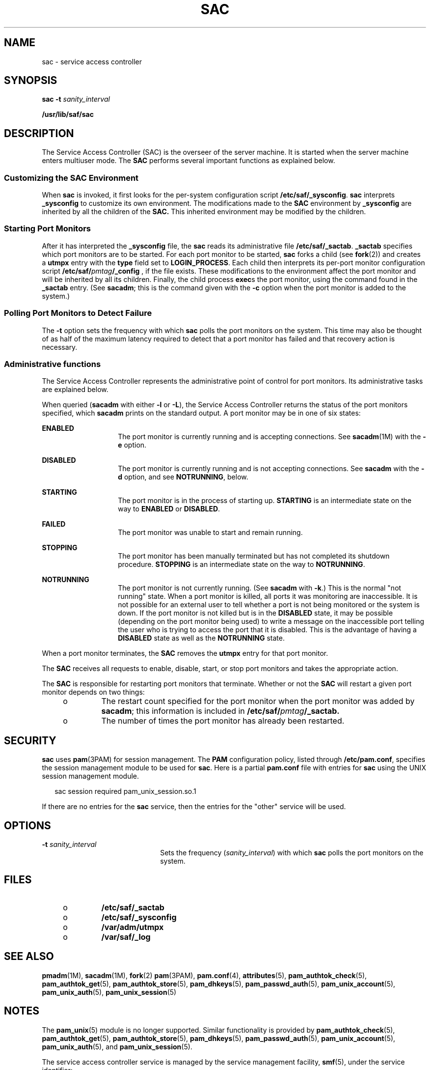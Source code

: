 '\" te
.\" Copyright 1989 AT&T
.\" Copyright (C) 2002, Sun Microsystems, Inc. All Rights Reserved
.\" The contents of this file are subject to the terms of the Common Development and Distribution License (the "License").  You may not use this file except in compliance with the License. You can obtain a copy of the license at usr/src/OPENSOLARIS.LICENSE or http://www.opensolaris.org/os/licensing.
.\"  See the License for the specific language governing permissions and limitations under the License. When distributing Covered Code, include this CDDL HEADER in each file and include the License file at usr/src/OPENSOLARIS.LICENSE.  If applicable, add the following below this CDDL HEADER, with
.\" the fields enclosed by brackets "[]" replaced with your own identifying information: Portions Copyright [yyyy] [name of copyright owner]
.TH SAC 8 "Apr 21, 2009"
.SH NAME
sac \- service access controller
.SH SYNOPSIS
.LP
.nf
\fBsac\fR \fB-t\fR \fIsanity_interval\fR
.fi

.LP
.nf
\fB/usr/lib/saf/sac\fR
.fi

.SH DESCRIPTION
.sp
.LP
The Service Access Controller (SAC) is the overseer of the server machine. It
is started when the server machine enters multiuser mode. The \fBSAC\fR
performs several important functions as explained below.
.SS "Customizing the SAC Environment"
.sp
.LP
When \fBsac\fR is invoked, it first looks for the per-system configuration
script \fB/etc/saf/_sysconfig\fR. \fBsac\fR interprets \fB_sysconfig\fR to
customize its own environment. The modifications made to the \fBSAC\fR
environment by \fB_sysconfig\fR are inherited by all the children of the
\fBSAC.\fR This inherited environment may be modified by the children.
.SS "Starting Port Monitors"
.sp
.LP
After it has interpreted the \fB_sysconfig\fR file, the \fBsac\fR reads its
administrative file \fB/etc/saf/_sactab\fR. \fB_sactab\fR specifies which port
monitors are to be started. For each port monitor to be started, \fBsac\fR
forks a child (see \fBfork\fR(2)) and creates a \fButmpx\fR entry with the
\fBtype\fR field set to \fBLOGIN_PROCESS\fR. Each child then interprets its
per-port monitor configuration script \fB/etc/saf/\fR\fIpmtag\fR\fB/_config\fR
, if the file exists. These modifications to the environment  affect the port
monitor and will be inherited by all its children. Finally, the child process
\fBexec\fRs the port monitor, using the command found in the \fB_sactab\fR
entry.  (See \fBsacadm\fR; this is the command given with the \fB-c\fR option
when the port monitor is added to the system.)
.SS "Polling Port Monitors to Detect Failure"
.sp
.LP
The \fB-t\fR option sets the frequency with which \fBsac\fR polls the port
monitors on the system. This time may also be thought of as half of the maximum
latency required to detect that a port monitor has failed and that recovery
action is necessary.
.SS "Administrative functions"
.sp
.LP
The Service Access Controller represents the administrative point of control
for port monitors. Its administrative tasks are explained below.
.sp
.LP
When queried (\fBsacadm\fR with either \fB-l\fR or \fB-L\fR), the Service
Access Controller returns the status  of the port monitors specified, which
\fBsacadm\fR prints on the standard output. A port monitor may be in one of six
states:
.sp
.ne 2
.na
\fB\fBENABLED\fR\fR
.ad
.RS 14n
The port monitor is currently running and is accepting connections. See
\fBsacadm\fR(1M) with the \fB-e\fR option.
.RE

.sp
.ne 2
.na
\fB\fBDISABLED\fR\fR
.ad
.RS 14n
The port monitor is currently running and is not accepting connections. See
\fBsacadm\fR with the \fB-d\fR option, and see \fBNOTRUNNING\fR, below.
.RE

.sp
.ne 2
.na
\fB\fBSTARTING\fR\fR
.ad
.RS 14n
The port monitor is in the process of starting up. \fBSTARTING\fR is an
intermediate state  on the way to \fBENABLED\fR or \fBDISABLED\fR.
.RE

.sp
.ne 2
.na
\fB\fBFAILED\fR\fR
.ad
.RS 14n
The port monitor was unable to start and remain running.
.RE

.sp
.ne 2
.na
\fB\fBSTOPPING\fR\fR
.ad
.RS 14n
The port monitor has been manually terminated but has not completed its
shutdown procedure. \fBSTOPPING\fR is an intermediate state on the way to
\fBNOTRUNNING\fR.
.RE

.sp
.ne 2
.na
\fB\fBNOTRUNNING\fR\fR
.ad
.RS 14n
The port monitor is not currently running. (See \fBsacadm\fR with \fB-k\fR.)
This is the normal "not running" state. When a port monitor is killed, all
ports it was monitoring are inaccessible.  It is not possible for an external
user to tell whether a port is not being monitored or the system is down. If
the port monitor is not killed but is in the \fBDISABLED\fR state, it may be
possible (depending on the port monitor being used) to write a message on the
inaccessible port telling the user who is trying to access the port that it is
disabled. This is the advantage of having a \fBDISABLED\fR state as well as the
\fBNOTRUNNING\fR state.
.RE

.sp
.LP
When a port monitor terminates, the \fBSAC\fR removes the \fButmpx\fR entry for
that port monitor.
.sp
.LP
The \fBSAC\fR receives all requests to enable, disable, start, or stop port
monitors and  takes the appropriate action.
.sp
.LP
The \fBSAC\fR is responsible for restarting port monitors that terminate.
Whether or not the \fBSAC\fR will restart a given port monitor depends on two
things:
.RS +4
.TP
.ie t \(bu
.el o
The restart count specified for the port monitor when the port monitor was
added by \fBsacadm\fR; this information is included in
\fB/etc/saf/\fR\fIpmtag\fR\fB/_sactab.\fR
.RE
.RS +4
.TP
.ie t \(bu
.el o
The number of times the port monitor has already been restarted.
.RE
.SH SECURITY
.sp
.LP
\fBsac\fR uses \fBpam\fR(3PAM) for session management.  The \fBPAM\fR
configuration policy, listed through \fB/etc/pam.conf\fR, specifies the session
management module to be used for \fBsac\fR. Here is a partial \fBpam.conf\fR
file with entries for \fBsac\fR using the UNIX session management module.
.sp
.in +2
.nf
sac  session   required   pam_unix_session.so.1
.fi
.in -2

.sp
.LP
If there are no entries for the \fBsac\fR service, then the entries for the
"other" service will be used.
.SH OPTIONS
.sp
.ne 2
.na
\fB\fB-t\fR \fIsanity_interval\fR\fR
.ad
.RS 22n
Sets the frequency (\fIsanity_interval\fR) with which \fBsac\fR polls the port
monitors on the system.
.RE

.SH FILES
.RS +4
.TP
.ie t \(bu
.el o
\fB/etc/saf/_sactab\fR
.RE
.RS +4
.TP
.ie t \(bu
.el o
\fB/etc/saf/_sysconfig\fR
.RE
.RS +4
.TP
.ie t \(bu
.el o
\fB/var/adm/utmpx\fR
.RE
.RS +4
.TP
.ie t \(bu
.el o
\fB/var/saf/_log\fR
.RE
.SH SEE ALSO
.sp
.LP
\fBpmadm\fR(1M), \fBsacadm\fR(1M), \fBfork\fR(2) \fBpam\fR(3PAM),
\fBpam.conf\fR(4), \fBattributes\fR(5), \fBpam_authtok_check\fR(5),
\fBpam_authtok_get\fR(5), \fBpam_authtok_store\fR(5), \fBpam_dhkeys\fR(5),
\fBpam_passwd_auth\fR(5), \fBpam_unix_account\fR(5), \fBpam_unix_auth\fR(5),
\fBpam_unix_session\fR(5)
.SH NOTES
.sp
.LP
The \fBpam_unix\fR(5) module is no longer supported. Similar functionality is
provided by \fBpam_authtok_check\fR(5), \fBpam_authtok_get\fR(5),
\fBpam_authtok_store\fR(5), \fBpam_dhkeys\fR(5), \fBpam_passwd_auth\fR(5),
\fBpam_unix_account\fR(5), \fBpam_unix_auth\fR(5), and
\fBpam_unix_session\fR(5).
.sp
.LP
The service access controller service is managed by the service management
facility, \fBsmf\fR(5), under the service identifier:
.sp
.in +2
.nf
svc:/system/sac:default
.fi
.in -2
.sp

.sp
.LP
Administrative actions on this service, such as enabling, disabling, or
requesting restart, can be performed using \fBsvcadm\fR(1M). The service's
status can be queried using the \fBsvcs\fR(1) command.
